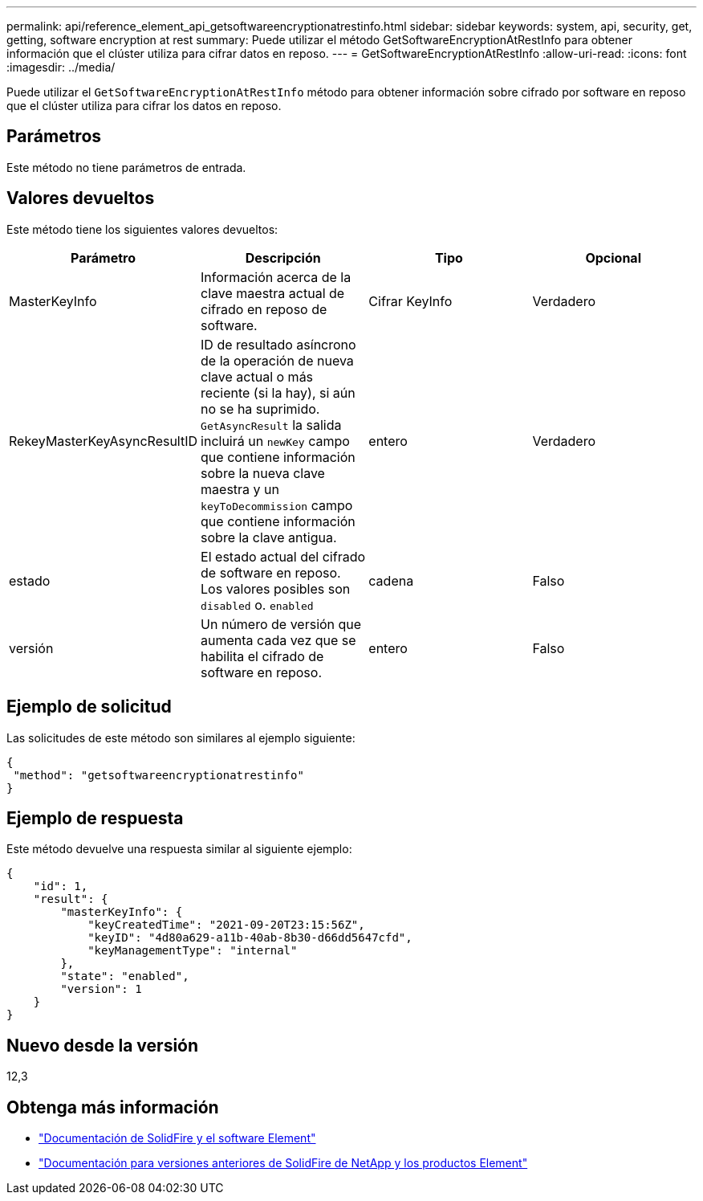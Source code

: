---
permalink: api/reference_element_api_getsoftwareencryptionatrestinfo.html 
sidebar: sidebar 
keywords: system, api, security, get, getting, software encryption at rest 
summary: Puede utilizar el método GetSoftwareEncryptionAtRestInfo para obtener información que el clúster utiliza para cifrar datos en reposo. 
---
= GetSoftwareEncryptionAtRestInfo
:allow-uri-read: 
:icons: font
:imagesdir: ../media/


[role="lead"]
Puede utilizar el `GetSoftwareEncryptionAtRestInfo` método para obtener información sobre cifrado por software en reposo que el clúster utiliza para cifrar los datos en reposo.



== Parámetros

Este método no tiene parámetros de entrada.



== Valores devueltos

Este método tiene los siguientes valores devueltos:

[cols="4*"]
|===
| Parámetro | Descripción | Tipo | Opcional 


| MasterKeyInfo | Información acerca de la clave maestra actual de cifrado en reposo de software. | Cifrar KeyInfo | Verdadero 


| RekeyMasterKeyAsyncResultID | ID de resultado asíncrono de la operación de nueva clave actual o más reciente (si la hay), si aún no se ha suprimido. `GetAsyncResult` la salida incluirá un `newKey` campo que contiene información sobre la nueva clave maestra y un `keyToDecommission` campo que contiene información sobre la clave antigua. | entero | Verdadero 


| estado | El estado actual del cifrado de software en reposo. Los valores posibles son `disabled` o. `enabled` | cadena | Falso 


| versión | Un número de versión que aumenta cada vez que se habilita el cifrado de software en reposo. | entero | Falso 
|===


== Ejemplo de solicitud

Las solicitudes de este método son similares al ejemplo siguiente:

[listing]
----
{
 "method": "getsoftwareencryptionatrestinfo"
}
----


== Ejemplo de respuesta

Este método devuelve una respuesta similar al siguiente ejemplo:

[listing]
----
{
    "id": 1,
    "result": {
        "masterKeyInfo": {
            "keyCreatedTime": "2021-09-20T23:15:56Z",
            "keyID": "4d80a629-a11b-40ab-8b30-d66dd5647cfd",
            "keyManagementType": "internal"
        },
        "state": "enabled",
        "version": 1
    }
}
----


== Nuevo desde la versión

12,3

[discrete]
== Obtenga más información

* https://docs.netapp.com/us-en/element-software/index.html["Documentación de SolidFire y el software Element"]
* https://docs.netapp.com/sfe-122/topic/com.netapp.ndc.sfe-vers/GUID-B1944B0E-B335-4E0B-B9F1-E960BF32AE56.html["Documentación para versiones anteriores de SolidFire de NetApp y los productos Element"^]

